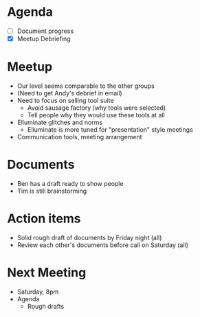 

* Agenda
  - [ ] Document progress
  - [X] Meetup Debriefing

* Meetup
  - Our level seems comparable to the other groups
  - (Need to get Andy's debrief in email)
  - Need to focus on selling tool suite
    - Avoid sausage factory (why tools were selected)
    - Tell people why they would use these tools at all
  - Elluminate glitches and norms
    - Elluminate is more tuned for "presentation" style meetings
  - Communication tools, meeting arrangement

* Documents
  - Ben has a draft ready to show people
  - Tim is still brainstorming

* Action items
  - Solid rough draft of documents by Friday night (all)
  - Review each other's documents before call on Saturday (all)

* Next Meeting
  - Saturday, 8pm
  - Agenda
    - Rough drafts
